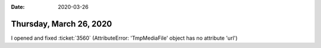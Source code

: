 :date: 2020-03-26

========================
Thursday, March 26, 2020
========================

I opened and fixed :ticket:`3560` (AttributeError: 'TmpMediaFile' object has no
attribute 'url')

